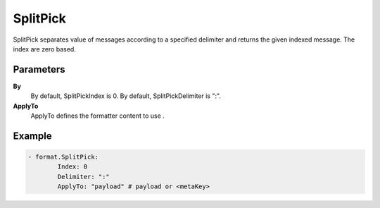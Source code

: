 .. Autogenerated by Gollum RST generator (docs/generator/*.go)

SplitPick
=========================================================================

SplitPick separates value of messages according to a specified delimiter and returns the given indexed message.
The index are zero based.


Parameters
----------

**By**
  	By default, SplitPickIndex is 0.
  	By default, SplitPickDelimiter is ":".

**ApplyTo**
  ApplyTo defines the formatter content to use .

Example
-------

.. code-block:: yaml

	- format.SplitPick:
	        Index: 0
	        Delimiter: ":"
	        ApplyTo: "payload" # payload or <metaKey>


